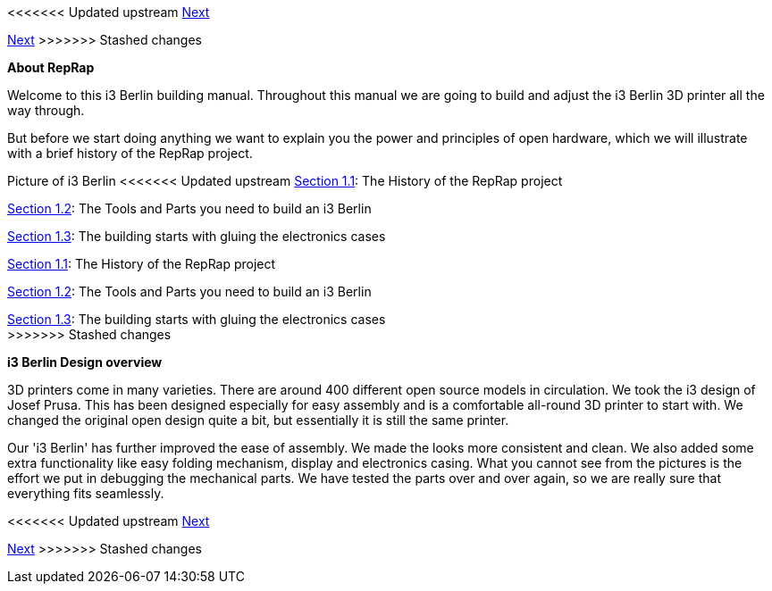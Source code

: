 <<<<<<< Updated upstream
link:/i3_Berlin/wiki/Section-2-Assembly-of-the-Y-Unit[Next]
=======
link:i3_Berlin/wiki/Section-2-Assembly-of-the-Y-Unit[Next]
>>>>>>> Stashed changes

*About RepRap*

Welcome to this i3 Berlin building manual. Throughout this manual we are going to build and adjust the i3 Berlin 3D printer all the way through. 
  
But before we start doing anything we want to explain you the power and principles of open hardware, which we will illustrate with a brief history of the RepRap project.

Picture of i3 Berlin
<<<<<<< Updated upstream
link:/i3_Berlin/wiki/Section-1.1-History[Section 1.1]: The History of the RepRap project +

link:/i3_Berlin/wiki/Section-1.2-Tools-and-Parts[Section 1.2]: The Tools and Parts you need to build an i3 Berlin +

link:/i3_Berlin/wiki/Section-1.3-Preparing-Casings[Section 1.3]: The building starts with gluing the electronics cases +
=======
link:i3_Berlin/wiki/Section-1.1-History[Section 1.1]: The History of the RepRap project +

link:i3_Berlin/wiki/Section-1.2-Tools-and-Parts[Section 1.2]: The Tools and Parts you need to build an i3 Berlin +

link:i3_Berlin/wiki/Section-1.3-Preparing-Casings[Section 1.3]: The building starts with gluing the electronics cases +
>>>>>>> Stashed changes


*i3 Berlin Design overview*

3D printers come in many varieties. There are around 400 different open source models in circulation. We took the i3 design of Josef Prusa. This has been designed especially for easy assembly and is a comfortable all-round 3D printer to start with. We changed the original open design quite a bit, but essentially it is still the same printer. 

Our 'i3 Berlin' has further improved the ease of assembly. We made the looks more consistent and clean. We also added some extra functionality like easy folding mechanism, display and electronics casing. What you cannot see from the pictures is the effort we put in debugging the mechanical parts. We have tested the parts over and over again, so we are really sure that everything fits seamlessly. 





<<<<<<< Updated upstream
link:/i3_Berlin/wiki/Section-2-Assembly-of-the-Y-Unit[Next]
=======
link:i3_Berlin/wiki/Section-2-Assembly-of-the-Y-Unit[Next]
>>>>>>> Stashed changes

